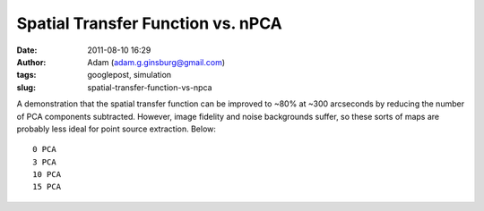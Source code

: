 Spatial Transfer Function vs. nPCA
##################################
:date: 2011-08-10 16:29
:author: Adam (adam.g.ginsburg@gmail.com)
:tags: googlepost, simulation
:slug: spatial-transfer-function-vs-npca

A demonstration that the spatial transfer function can be improved to
~80% at ~300 arcseconds by reducing the number of PCA components
subtracted. However, image fidelity and noise backgrounds suffer, so
these sorts of maps are probably less ideal for point source extraction.
Below::

 0 PCA
 3 PCA
 10 PCA
 15 PCA

.. image:: http://1.bp.blogspot.com/-CPZck7lZils/TkKxcMIgsoI/AAAAAAAAGZg/HeZJfzaSewk/s320/exp15_ds2_astrosky_arrang45_atmotest_amp5.0E%252B02_sky00_seed00_peak050.00_smooth_00pca_median_psds.png

.. image:: http://1.bp.blogspot.com/-ew7CSdNfc3M/TkKxcZb3qDI/AAAAAAAAGZo/_mSPtt6TgG4/s320/exp15_ds2_astrosky_arrang45_atmotest_amp5.0E%252B02_sky00_seed00_peak050.00_smooth_03pca_psds.png

.. image:: http://4.bp.blogspot.com/-NG2yqqzPucM/TkKxcxoM6pI/AAAAAAAAGZw/zocHKlKAO3Q/s320/exp15_ds2_astrosky_arrang45_atmotest_amp5.0E%252B02_sky00_seed00_peak050.00_smooth_10pca_psds.png

.. image:: http://1.bp.blogspot.com/-Y_rIZ33S8QE/TkKxdOlcTAI/AAAAAAAAGZ4/J6kkz5PDasA/s320/exp15_ds2_astrosky_arrang45_atmotest_amp5.0E%252B02_sky00_seed00_peak050.00_smooth_15pca_psds.png

.. _|image4|: http://1.bp.blogspot.com/-CPZck7lZils/TkKxcMIgsoI/AAAAAAAAGZg/HeZJfzaSewk/s1600/exp15_ds2_astrosky_arrang45_atmotest_amp5.0E%252B02_sky00_seed00_peak050.00_smooth_00pca_median_psds.png
.. _|image5|: http://1.bp.blogspot.com/-ew7CSdNfc3M/TkKxcZb3qDI/AAAAAAAAGZo/_mSPtt6TgG4/s1600/exp15_ds2_astrosky_arrang45_atmotest_amp5.0E%252B02_sky00_seed00_peak050.00_smooth_03pca_psds.png
.. _|image6|: http://4.bp.blogspot.com/-NG2yqqzPucM/TkKxcxoM6pI/AAAAAAAAGZw/zocHKlKAO3Q/s1600/exp15_ds2_astrosky_arrang45_atmotest_amp5.0E%252B02_sky00_seed00_peak050.00_smooth_10pca_psds.png
.. _|image7|: http://1.bp.blogspot.com/-Y_rIZ33S8QE/TkKxdOlcTAI/AAAAAAAAGZ4/J6kkz5PDasA/s1600/exp15_ds2_astrosky_arrang45_atmotest_amp5.0E%252B02_sky00_seed00_peak050.00_smooth_15pca_psds.png

